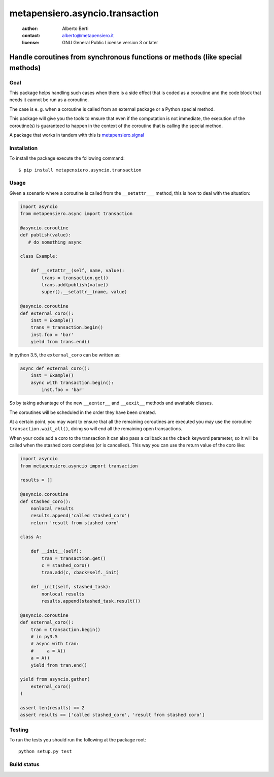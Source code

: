 .. -*- coding: utf-8 -*-
.. :Project:   metapensiero.asyncio.transaction -- Handle coroutines from synchronous functions or methods (like special methods)
.. :Created:   dom 09 ago 2015 12:57:35 CEST
.. :Author:    Alberto Berti <alberto@metapensiero.it>
.. :License:   GNU General Public License version 3 or later
.. :Copyright: Copyright (C) 2015 Alberto Berti
..

==================================
 metapensiero.asyncio.transaction
==================================

 :author: Alberto Berti
 :contact: alberto@metapensiero.it
 :license: GNU General Public License version 3 or later

Handle coroutines from synchronous functions or methods (like special methods)
------------------------------------------------------------------------------

Goal
~~~~

This package helps handling such cases when there is a side effect
that is coded as a coroutine and the code block that needs it cannot
be run as a coroutine.

The case is e. g. when a coroutine is called from an external package
or a Python special method.

This package will give you the tools to ensure that even if the
computation is not immediate, the execution of the coroutine(s) is
guaranteed to happen in the context of the coroutine that is calling
the special method.

A package that works in tandem with this is `metapensiero.signal`__

__ https://pypi.python.org/pypi/metapensiero.signal

Installation
~~~~~~~~~~~~

To install the package execute the following command::

  $ pip install metapensiero.asyncio.transaction

Usage
~~~~~

Given a scenario where a coroutine is called from the ``__setattr___``
method, this is how to deal with the situation:

.. code:: python

  import asyncio
  from metapensiero.async import transaction

  @asyncio.coroutine
  def publish(value):
     # do something async

  class Example:

      def __setattr__(self, name, value):
          trans = transaction.get()
          trans.add(publish(value))
          super().__setattr__(name, value)

  @asyncio.coroutine
  def external_coro():
      inst = Example()
      trans = transaction.begin()
      inst.foo = 'bar'
      yield from trans.end()

In python 3.5, the ``external_coro`` can be written as:

.. code:: python

  async def external_coro():
      inst = Example()
      async with transaction.begin():
          inst.foo = 'bar'

So by taking advantage of the new ``__aenter__`` and ``__aexit__``
methods and awaitable classes.

The coroutines will be scheduled in the order they have been created.

At a certain point, you may want  to ensure that all the remaining
coroutines are executed you may use the coroutine
``transaction.wait_all()``, doing so will end all the remaining open
transactions.

When your code add a coro to the transaction it can also pass a
callback as the ``cback`` keyword parameter, so it will be called when
the stashed coro completes (or is cancelled). This way you can use the
return value of the coro like:

.. code:: python

  import asyncio
  from metapensiero.asyncio import transaction

  results = []

  @asyncio.coroutine
  def stashed_coro():
      nonlocal results
      results.append('called stashed_coro')
      return 'result from stashed coro'

  class A:

      def __init__(self):
          tran = transaction.get()
          c = stashed_coro()
          tran.add(c, cback=self._init)

      def _init(self, stashed_task):
          nonlocal results
          results.append(stashed_task.result())

  @asyncio.coroutine
  def external_coro():
      tran = transaction.begin()
      # in py3.5
      # async with tran:
      #     a = A()
      a = A()
      yield from tran.end()

  yield from asyncio.gather(
      external_coro()
  )

  assert len(results) == 2
  assert results == ['called stashed_coro', 'result from stashed coro']


Testing
~~~~~~~

To run the tests you should run the following at the package root::

  python setup.py test


Build status
~~~~~~~~~~~~

.. image:: https://travis-ci.org/azazel75/metapensiero.transaction.svg?branch=master
    :target: https://travis-ci.org/azazel75/metapensiero.transaction

